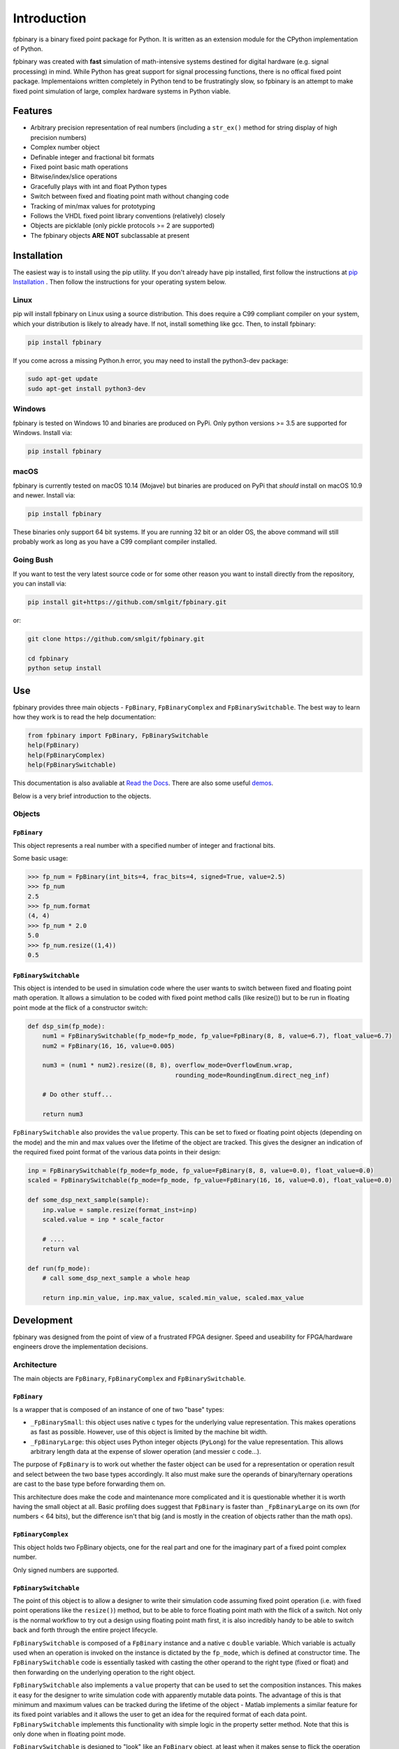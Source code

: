 
Introduction
================

fpbinary is a binary fixed point package for Python. It is written as an extension module for the CPython implementation of Python.

fpbinary was created with **fast** simulation of math-intensive systems destined for digital hardware (e.g. signal processing) in mind. While Python has great support for signal processing functions, there is no offical fixed point package. Implementaions written completely in Python tend to be frustratingly slow, so fpbinary is an attempt to make fixed point simulation of large, complex hardware systems in Python viable.


Features
--------


* Arbitrary precision representation of real numbers (including a ``str_ex()`` method for string display of high precision numbers)
* Complex number object
* Definable integer and fractional bit formats
* Fixed point basic math operations
* Bitwise/index/slice operations
* Gracefully plays with int and float Python types
* Switch between fixed and floating point math without changing code
* Tracking of min/max values for prototyping
* Follows the VHDL fixed point library conventions (relatively) closely
* Objects are picklable (only pickle protocols >= 2 are supported)
* The fpbinary objects **ARE NOT** subclassable at present


Installation
------------

The easiest way is to install using the pip utility. If you don't already have pip installed, first follow the instructions at `pip Installation <https://pip.pypa.io/en/stable/installing>`_ . Then follow the instructions for your operating system below.


Linux
^^^^^

pip will install fpbinary on Linux using a source distribution. This does require a C99 compliant compiler on your system, which your distribution is likely to already have. If not, install something like gcc. Then, to install fpbinary:

.. code-block:: bash

   pip install fpbinary

If you come across a missing Python.h error, you may need to install the python3-dev package:

.. code-block:: bash

   sudo apt-get update
   sudo apt-get install python3-dev


Windows
^^^^^^^

fpbinary is tested on Windows 10 and binaries are produced on PyPi. Only python versions >= 3.5 are supported for Windows. Install via:

.. code-block:: bash

   pip install fpbinary

macOS
^^^^^

fpbinary is currently tested on macOS 10.14 (Mojave) but binaries are produced on PyPi that *should* install on macOS 10.9 and newer. Install via:

.. code-block:: bash

   pip install fpbinary

These binaries only support 64 bit systems. If you are running 32 bit or an older OS, the above command will still probably work as long as you have a C99 compliant compiler installed.

Going Bush
^^^^^^^^^^

If you want to test the very latest source code or for some other reason you want to install directly from the repository, you can install via:

.. code-block:: bash

   pip install git+https://github.com/smlgit/fpbinary.git

or:

.. code-block:: bash

   git clone https://github.com/smlgit/fpbinary.git

   cd fpbinary
   python setup install


Use
---

fpbinary provides three main objects - ``FpBinary``, ``FpBinaryComplex`` and ``FpBinarySwitchable``. The best way to learn how they work is to read the help documentation:

.. code-block:: python

   from fpbinary import FpBinary, FpBinarySwitchable
   help(FpBinary)
   help(FpBinaryComplex)
   help(FpBinarySwitchable)

This documentation is also avaliable at `Read the Docs <https://fpbinary.readthedocs.io/en/latest/>`_. There are also some useful `demos <https://github.com/smlgit/fpbinary/tree/master/demos>`_.

Below is a very brief introduction to the objects.

Objects
^^^^^^^

``FpBinary``
~~~~~~~~~~~~~~~~

This object represents a real number with a specified number of integer and fractional bits.

Some basic usage:

.. code-block:: python

   >>> fp_num = FpBinary(int_bits=4, frac_bits=4, signed=True, value=2.5)
   >>> fp_num
   2.5
   >>> fp_num.format
   (4, 4)
   >>> fp_num * 2.0
   5.0
   >>> fp_num.resize((1,4))
   0.5

``FpBinarySwitchable``
~~~~~~~~~~~~~~~~~~~~~~~~~~

This object is intended to be used in simulation code where the user wants to switch between fixed and floating point math operation. It allows a simulation to be coded with fixed point method calls (like resize()) but to be run in floating point mode at the flick of a constructor switch:

.. code-block:: python

   def dsp_sim(fp_mode):
       num1 = FpBinarySwitchable(fp_mode=fp_mode, fp_value=FpBinary(8, 8, value=6.7), float_value=6.7)
       num2 = FpBinary(16, 16, value=0.005)

       num3 = (num1 * num2).resize((8, 8), overflow_mode=OverflowEnum.wrap,
                                           rounding_mode=RoundingEnum.direct_neg_inf)

       # Do other stuff...

       return num3

``FpBinarySwitchable`` also provides the ``value`` property. This can be set to fixed or floating point objects (depending on the mode) and the min and max values over the lifetime of the object are tracked. This gives the designer an indication of the required fixed point format of the various data points in their design:

.. code-block:: python


   inp = FpBinarySwitchable(fp_mode=fp_mode, fp_value=FpBinary(8, 8, value=0.0), float_value=0.0)
   scaled = FpBinarySwitchable(fp_mode=fp_mode, fp_value=FpBinary(16, 16, value=0.0), float_value=0.0)

   def some_dsp_next_sample(sample):
       inp.value = sample.resize(format_inst=inp)
       scaled.value = inp * scale_factor

       # ....
       return val

   def run(fp_mode):
       # call some_dsp_next_sample a whole heap

       return inp.min_value, inp.max_value, scaled.min_value, scaled.max_value


Development
-----------

fpbinary was designed from the point of view of a frustrated FPGA designer. Speed and useability for FPGA/hardware engineers drove the implementation decisions.

Architecture
^^^^^^^^^^^^

The main objects are ``FpBinary``, ``FpBinaryComplex`` and ``FpBinarySwitchable``.

``FpBinary``
~~~~~~~~~~~~~~~~

Is a wrapper that is composed of an instance of one of two "base" types:


* ``_FpBinarySmall``\ : this object uses native c types for the underlying value representation. This makes operations as fast as possible. However, use of this object is limited by the machine bit width.
* ``_FpBinaryLarge``\ : this object uses Python integer objects (\ ``PyLong``\ ) for the value representation. This allows arbitrary length data at the expense of slower operation (and messier c code...).

The purpose of ``FpBinary`` is to work out whether the faster object can be used for a representation or operation result and select between the two base types accordingly. It also must make sure the operands of binary/ternary operations are cast to the base type before forwarding them on.

This architecture does make the code and maintenance more complicated and it is questionable whether it is worth having the small object at all. Basic profiling does suggest that ``FpBinary`` is faster than ``_FpBinaryLarge`` on its own (for numbers < 64 bits), but the difference isn't that big (and is mostly in the creation of objects rather than the math ops).

``FpBinaryComplex``
~~~~~~~~~~~~~~~~~~~~~

This object holds two FpBinary objects, one for the real part and one for the imaginary part of a fixed point complex number.

Only signed numbers are supported.

``FpBinarySwitchable``
~~~~~~~~~~~~~~~~~~~~~~~~~~

The point of this object is to allow a designer to write their simulation code assuming fixed point operation (i.e. with fixed point operations like the ``resize()``\ ) method, but to be able to force floating point math with the flick of a switch. Not only is the normal workflow to try out a design using floating point math first, it is also incredibly handy to be able to switch back and forth through the entire project lifecycle.

``FpBinarySwitchable`` is composed of a ``FpBinary`` instance and a native c ``double`` variable. Which variable is actually used when an operation is invoked on the instance is dictated by the ``fp_mode``\ , which is defined at constructor time. The ``FpBinarySwitchable`` code is essentially tasked with casting the other operand to the right type (fixed or float) and then forwarding on the underlying operation to the right object.

``FpBinarySwitchable`` also implements a ``value`` property that can be used to set the composition instances. This makes it easy for the designer to write simulation code with apparently mutable data points. The advantage of this is that minimum and maximum values can be tracked during the lifetime of the object - Matlab implements a similar feature for its fixed point variables and it allows the user to get an idea for the required format of each data point. ``FpBinarySwitchable`` implements this functionality with simple logic in the property setter method. Note that this is only done when in floating point mode.

``FpBinarySwitchable`` is designed to "look" like an ``FpBinary`` object, at least when it makes sense to flick the operation to float mode. So I have implemented ``resize()`` operations (no change in float mode) and shifting operations (mult/div by powers of 2) as well as the math operations. But index/slice and bitwise operations have **not** been implemented.

Coding Notes
^^^^^^^^^^^^


* Direct calls to object methods (like the tp_as_number methods) was favoured over the c api PyNumber abstract methods where possible. This was done for speed.
* Similarly, a private interface was created for ``_FpBinarySmall`` and ``_FpBinaryLarge`` to implement so ``FpBinary`` could access them without going through the abstract call functions (that use string methods for lookup). This provided some type of polymorphism via the ``fpbinary_base_t`` type placed at the top of the base's object definitions.


Enhancements
------------


* [ ] Possibly jettison the base class architecure and use ``_FpBinaryLarge`` as the main object.
* [ ] Add global contexts that allows the user to define "hardware" specifications so inputs and outputs to math operations can be resized automatically (i.e. without the need for explicit resizing code).
* [ ] Add more advanced operations like log, exp, sin/cos/tan. I have stopped short of doing these thus far because a user may rather simulate the actual hardware implementation (e.g. a lookup table would likely be used for sin). Having said that, a convienient fpbinary method should give the same result.
* [ ] Allow ``FpBinary`` and ``FpBinarySwitchable`` to be subclassable. Would require some basic changes to (mostly) ``FpBinarySwitchable`` to use the abstract methods from the Python Numeric/Sequence interfaces rather than direct accessing via the type memory. Might reduce speed slightly.
